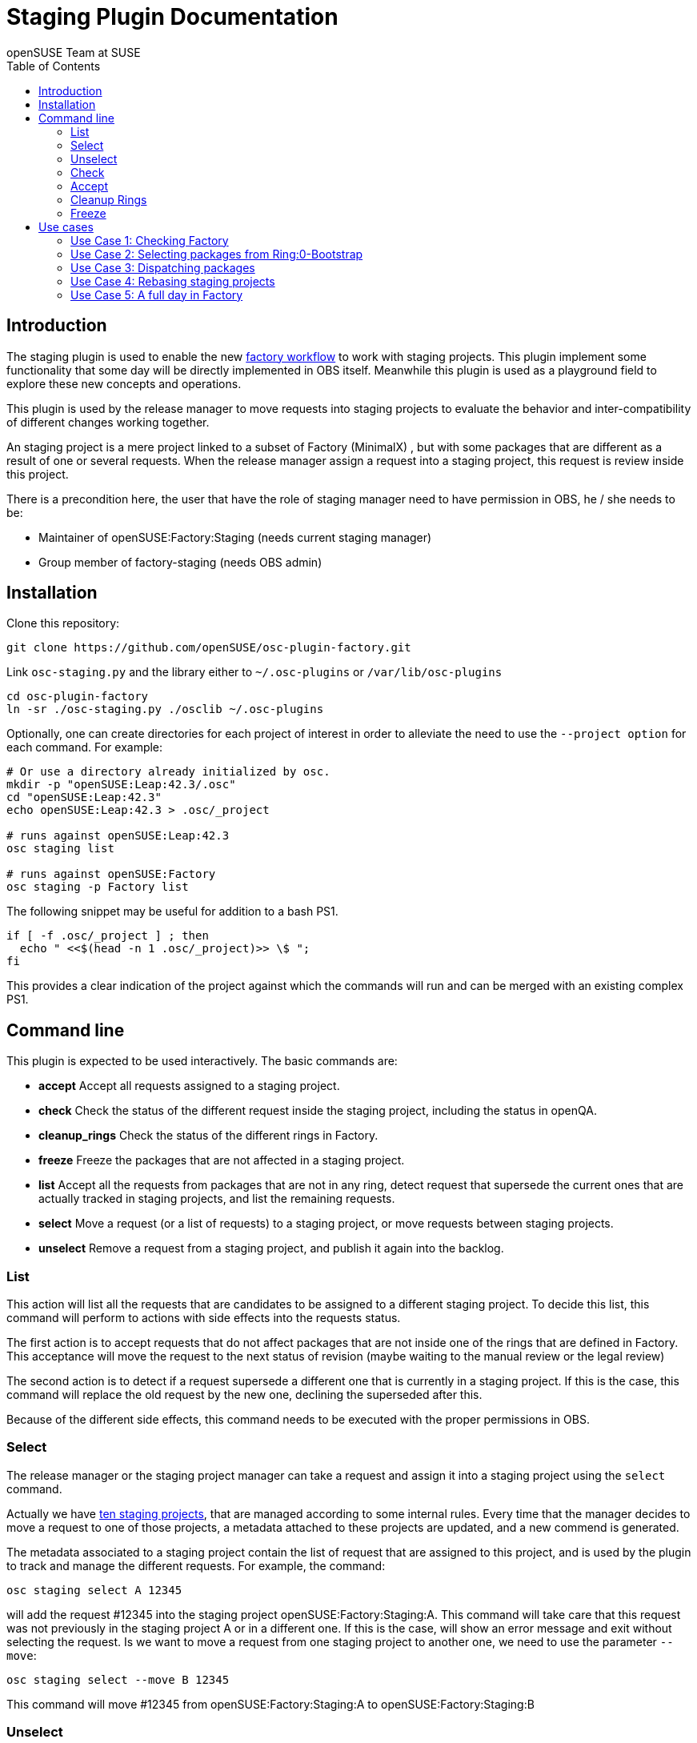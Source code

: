 Staging Plugin Documentation
============================
:author: openSUSE Team at SUSE
:toc:


Introduction
------------
[id="intro"]

The staging plugin is used to enable the new
https://progress.opensuse.org/workflow/factory-proposal.html[factory
workflow] to work with staging projects.  This plugin implement some
functionality that some day will be directly implemented in OBS
itself.  Meanwhile this plugin is used as a playground field to
explore these new concepts and operations.

This plugin is used by the release manager to move requests into
staging projects to evaluate the behavior and inter-compatibility of
different changes working together.

An staging project is a mere project linked to a subset of Factory
(MinimalX) , but with some packages that are different as a result of
one or several requests.  When the release manager assign a request
into a staging project, this request is review inside this project.

There is a precondition here, the user that have the role of staging
manager need to have permission in OBS, he / she needs to be:

* Maintainer of openSUSE:Factory:Staging (needs current staging manager)

* Group member of factory-staging (needs OBS admin)


Installation
------------
[id="install"]

Clone this repository:

--------------------------------------------------------------------------------
git clone https://github.com/openSUSE/osc-plugin-factory.git
--------------------------------------------------------------------------------

Link +osc-staging.py+ and the library either to +~/.osc-plugins+ or
+/var/lib/osc-plugins+

--------------------------------------------------------------------------------
cd osc-plugin-factory
ln -sr ./osc-staging.py ./osclib ~/.osc-plugins
--------------------------------------------------------------------------------

Optionally, one can create directories for each project of interest in order to
alleviate the need to use the +--project option+ for each command. For example:

--------------------------------------------------------------------------------
# Or use a directory already initialized by osc.
mkdir -p "openSUSE:Leap:42.3/.osc"
cd "openSUSE:Leap:42.3"
echo openSUSE:Leap:42.3 > .osc/_project

# runs against openSUSE:Leap:42.3
osc staging list

# runs against openSUSE:Factory
osc staging -p Factory list
--------------------------------------------------------------------------------

The following snippet may be useful for addition to a bash PS1.

--------------------------------------------------------------------------------
if [ -f .osc/_project ] ; then
  echo " <<$(head -n 1 .osc/_project)>> \$ ";
fi
--------------------------------------------------------------------------------

This provides a clear indication of the project against which the commands will
run and can be merged with an existing complex PS1.


Command line
------------
[id="cli"]

This plugin is expected to be used interactively.  The basic commands
are:

* *accept* Accept all requests assigned to a staging project.

* *check* Check the status of the different request inside the staging
   project, including the status in openQA.

* *cleanup_rings* Check the status of the different rings in Factory.

* *freeze* Freeze the packages that are not affected in a staging project.

* *list* Accept all the requests from packages that are not in any
   ring, detect request that supersede the current ones that are
   actually tracked in staging projects, and list the remaining
   requests.

* *select* Move a request (or a list of requests) to a staging
   project, or move requests between staging projects.

* *unselect* Remove a request from a staging project, and publish it
   again into the backlog.


List
~~~~

This action will list all the requests that are candidates to be
assigned to a different staging project.  To decide this list, this
command will perform to actions with side effects into the requests
status.

The first action is to accept requests that do not affect packages
that are not inside one of the rings that are defined in Factory.
This acceptance will move the request to the next status of revision
(maybe waiting to the manual review or the legal review)

The second action is to detect if a request supersede a different one
that is currently in a staging project.  If this is the case, this
command will replace the old request by the new one, declining the
superseded after this.

Because of the different side effects, this command needs to be
executed with the proper permissions in OBS.


Select
~~~~~~

The release manager or the staging project manager can take a request
and assign it into a staging project using the +select+ command.

Actually we have
https://build.opensuse.org/project/subprojects/openSUSE:Factory:Staging[ten
staging projects], that are managed according to some internal rules.
Every time that the manager decides to move a request to one of those
projects, a metadata attached to these projects are updated, and a new
commend is generated.

The metadata associated to a staging project contain the list of
request that are assigned to this project, and is used by the plugin
to track and manage the different requests.  For example, the command:

--------------------------------------------------------------------------------
osc staging select A 12345
--------------------------------------------------------------------------------

will add the request #12345 into the staging project
openSUSE:Factory:Staging:A.  This command will take care that this
request was not previously in the staging project A or in a different
one.  If this is the case, will show an error message and exit without
selecting the request.  Is we want to move a request from one staging
project to another one, we need to use the parameter +--move+:

--------------------------------------------------------------------------------
osc staging select --move B 12345
--------------------------------------------------------------------------------

This command will move #12345 from openSUSE:Factory:Staging:A to
openSUSE:Factory:Staging:B


Unselect
~~~~~~~~

The +unselect+ command will untrack a request from a staging project,
returning it back to the original backlog (without approving or
declining the request) So for example, if #12345 is being tracked in
A, the command:

--------------------------------------------------------------------------------
osc staging unselect 12345
--------------------------------------------------------------------------------

will find the correct staging project and remove the request from it.


Check
~~~~~

Before accepting the requests inside a staging project, the user can
check the state of those requests.  The +check+ command will check the
project status, taking care of superseded requests or already accepted
requests.

This command will also check the status in openQA of the project.

This command can be called without special permissions.


Accept
~~~~~~

If the current status of the staging project is good, this command
will change the review status of the different requests assigned to
the project, accepting them.

Internally, the +accept+ command contains a call to the +check+
command to make sure that the request can be accepted.

After this command, the staging project status will be disabled, to
avoid the overload of OBS.


Cleanup Rings
~~~~~~~~~~~~~

https://build.opensuse.org/project/subprojects/openSUSE:Factory:Rings[Rings]
are collection of packages that are deeply interconnected, and that
are building basis for a different ring or for the rest of the
distribution.  A ring is a way to organize Factory into
inter-dependent packages that are again used to build a different
layer of Factory itself.

Actually we have identified three rings:

* https://build.opensuse.org/project/show/openSUSE:Factory:Rings:0-Bootstrap[openSUSE:Factory:Rings:0-Bootstrap]
* https://build.opensuse.org/project/show/openSUSE:Factory:Rings:1-MinimalX[openSUSE:Factory:Rings:1-MinimalX]
* https://build.opensuse.org/project/show/openSUSE:Factory:Rings:2-TestDVD[openSUSE:Factory:Rings:2-TestDVD]

And you can find a better description in the
https://www.youtube.com/watch?v=K-wTVGqKFR8[talk conference]
celebrated in 2014 in Dubrovnik, Croatia.

This command is used to check the current status of the rings and to
find undesirable dependencies of the packages that conform the rings.


Freeze
~~~~~~

Factory (or the subset MinimalX) is always a moving target, even with
the staging projects.  If we want to check the status of the request
assigned to a staging project, sometimes is desirable to have a frozen
status of the source packages that are part of Factory but not of the
staging project.

This command is used to build frozenlink-kind-of links for a staging
project.


Use cases
---------
[id="usecases"]


Use Case 1: Checking Factory
~~~~~~~~~~~~~~~~~~~~~~~~~~~~

The staging manager want to see the status of Factory every morning.

--------------------------------------------------------------------------------
osc staging check
--------------------------------------------------------------------------------

With this status he / she will contact to the author of the request,
or will rebuild the packages if there is a suspect or a random fail.

After that, the staging manager can check the important packages that
are pending in the queue.

--------------------------------------------------------------------------------
osc staging list
--------------------------------------------------------------------------------

This command can update the request attached to a staging project,
replacing the superseded one.  The list show the name of the ring
where this package is found.


Use Case 2: Selecting packages from Ring:0-Bootstrap
~~~~~~~~~~~~~~~~~~~~~~~~~~~~~~~~~~~~~~~~~~~~~~~~~~~~

The +list+ command show the name of the ring where we can found the
package involved in the request.  This information is important,
because actually only the staging project A support this kind of
packages.

--------------------------------------------------------------------------------
osc staging select A 12345
--------------------------------------------------------------------------------

This command will put the request #12345 into the staging project A.
If A is full, the user can wait until A is empty again before putting
new packages from Ring:0.


Use Case 3: Dispatching packages
~~~~~~~~~~~~~~~~~~~~~~~~~~~~~~~~

The staging manager want to move some packages into different staging
projects.  The complex part is to decide how to distribute the
packages here.  The staging manager need to make sure that packages
that have related changes (e.g. new +rpmlint+ check and the packages
having fixes for it) are tested in one letter.

--------------------------------------------------------------------------------
osc staging select B 22221 22222
osc staging select C 22223
osc staging select B 22224
--------------------------------------------------------------------------------

The +select+ also has a --move to correct mistakes done on first run.

--------------------------------------------------------------------------------
osc staging select --move C 22224
--------------------------------------------------------------------------------

Also the staging manager can return some request into the original
queue.

--------------------------------------------------------------------------------
osc staging unselect 22224
--------------------------------------------------------------------------------

Staging projects should not be too small, but not too big either - and
staging projects that are almost done testing shouldn't get a
re-triggered build.  So in practice adding them in large batches has
proven useful, i.e. adding to B for half a day and then open up C and
add to it from then on and only look back at B if there is a problem.


Use Case 4: Rebasing staging projects
~~~~~~~~~~~~~~~~~~~~~~~~~~~~~~~~~~~~~

From time to time the staging projects need a rebase to make sure that
they are still working with the current status of Factory.  For this
the staging manager can use the +freeze+ command to update the links
of the packages.

--------------------------------------------------------------------------------
osc staging freeze
--------------------------------------------------------------------------------

Of course, this will be done only when the project is in green status
and Factory, the base, is also green in
https://openqa.opensuse.org/tests/?sort=-mtime&hours=18&match=staging&ob=[openQA].
In other case we can see errors in the staging project that comes from
Factory.

A pro-tip: the ring projects should be basically built and tested -
quite challenging to find the right moment.


Use Case 5: A full day in Factory
~~~~~~~~~~~~~~~~~~~~~~~~~~~~~~~~~

Checking the current status

--------------------------------------------------------------------------------
osc staging check
--------------------------------------------------------------------------------

In the list we found a request that is independent, we move it to a
isolated staging project.

--------------------------------------------------------------------------------
osc staging select B 12345
--------------------------------------------------------------------------------

There is also a Ring:0 package, that needs to be in A

--------------------------------------------------------------------------------
osc staging select A 12300
--------------------------------------------------------------------------------

Also we found three YaST packages that are related.

--------------------------------------------------------------------------------
osc staging select C 22201 22202 22203
--------------------------------------------------------------------------------

We wait a bit and we check the result in openQA.  We see that the
packages works properly in OBS (compile correctly) but there is
something wrong in openQA: some of the tests are failing.

In this situation we can:

* Rebuild the image in openQA to see if this is a random problem

* If openQA is red again, check the packages that can be problematic
  in the staging project, maybe reading the changelog.

* With this information, remove one of the requests from the staging
  project, putting it back to the queue.

--------------------------------------------------------------------------------
osc staging unselect C 22202
--------------------------------------------------------------------------------

After a while we see some packages that are failing in OBS, we need to
discard that is a random fail, we re-trigger the build:

--------------------------------------------------------------------------------
osc rebuildpac $PROJ $PKG $REPO $ARCH
--------------------------------------------------------------------------------

From time to time, we see that there is a missing dependency for one
of the packages that is in the staging project, and this dependency is
not in the subset of Factory (MinimalX) that is linked in the staging
project (for example: ImageMagick needs libqr to build properly).  In
this case we need to +linpack+ this package into the staging project:

--------------------------------------------------------------------------------
osc linkpac openSUSE:Factory liblqr openSUSE:Factory:Staging:F
--------------------------------------------------------------------------------
